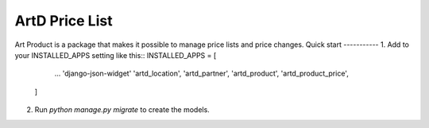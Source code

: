 =====
ArtD Price List
=====
Art Product is a package that makes it possible to manage price lists and price changes.
Quick start
-----------
1. Add to your INSTALLED_APPS setting like this::
INSTALLED_APPS = [
        ...
        'django-json-widget'
        'artd_location',
        'artd_partner',
        'artd_product',
        'artd_product_price',
    ]
2. Run `python manage.py migrate` to create the models.
